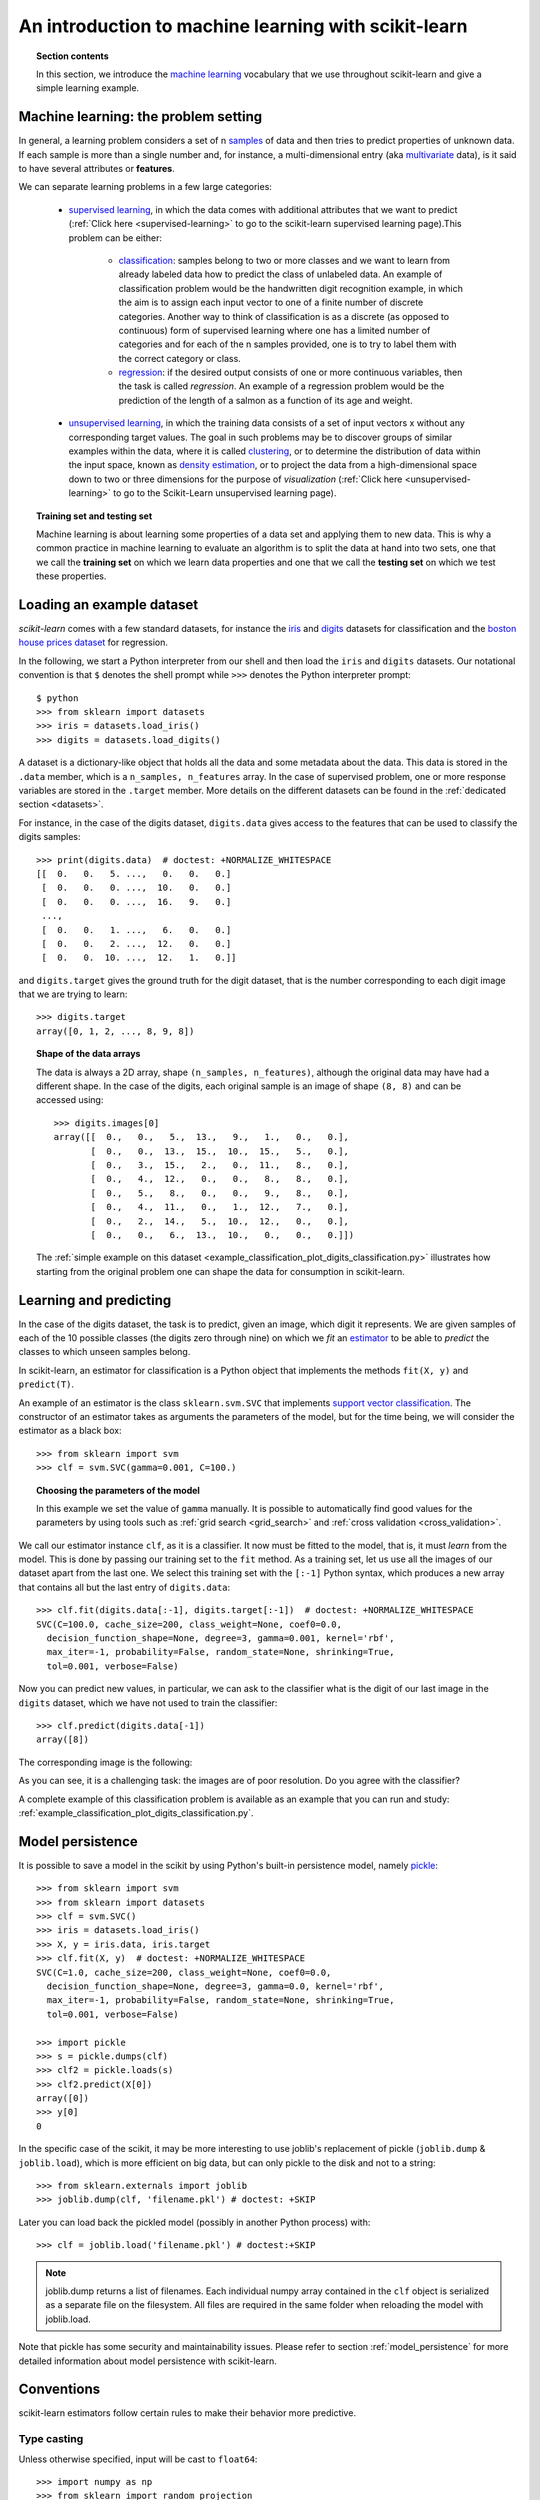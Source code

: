 .. _introduction:

An introduction to machine learning with scikit-learn
=====================================================

.. topic:: Section contents

    In this section, we introduce the `machine learning 
    <http://en.wikipedia.org/wiki/Machine_learning>`_
    vocabulary that we use throughout scikit-learn and give a
    simple learning example.


Machine learning: the problem setting
-------------------------------------

In general, a learning problem considers a set of n 
`samples <http://en.wikipedia.org/wiki/Sample_(statistics)>`_ of
data and then tries to predict properties of unknown data. If each sample is
more than a single number and, for instance, a multi-dimensional entry
(aka `multivariate <http://en.wikipedia.org/wiki/Multivariate_random_variable>`_ 
data), is it said to have several attributes or **features**.

We can separate learning problems in a few large categories:

 * `supervised learning <http://en.wikipedia.org/wiki/Supervised_learning>`_, 
   in which the data comes with additional attributes that we want to predict 
   (:ref:`Click here <supervised-learning>`
   to go to the scikit-learn supervised learning page).This problem 
   can be either:

    * `classification 
      <http://en.wikipedia.org/wiki/Classification_in_machine_learning>`_:
      samples belong to two or more classes and we
      want to learn from already labeled data how to predict the class
      of unlabeled data. An example of classification problem would
      be the handwritten digit recognition example, in which the aim is 
      to assign each input vector to one of a finite number of discrete
      categories.  Another way to think of classification is as a discrete 
      (as opposed to continuous) form of supervised learning where one has a 
      limited number of categories and for each of the n samples provided,
      one is to try to label them with the correct category or class.

    * `regression <http://en.wikipedia.org/wiki/Regression_analysis>`_:
      if the desired output consists of one or more
      continuous variables, then the task is called *regression*. An
      example of a regression problem would be the prediction of the
      length of a salmon as a function of its age and weight.

 * `unsupervised learning <http://en.wikipedia.org/wiki/Unsupervised_learning>`_,
   in which the training data consists of a set of input vectors x 
   without any corresponding target values. The goal in such problems 
   may be to discover groups of similar examples within the data, where 
   it is called `clustering <http://en.wikipedia.org/wiki/Cluster_analysis>`_, 
   or to determine the distribution of data within the input space, known as 
   `density estimation <http://en.wikipedia.org/wiki/Density_estimation>`_, or 
   to project the data from a high-dimensional space down to two or three 
   dimensions for the purpose of *visualization* 
   (:ref:`Click here <unsupervised-learning>` 
   to go to the Scikit-Learn unsupervised learning page).

.. topic:: Training set and testing set

    Machine learning is about learning some properties of a data set
    and applying them to new data. This is why a common practice in
    machine learning to evaluate an algorithm is to split the data
    at hand into two sets, one that we call the **training set** on which
    we learn data properties and one that we call the **testing set**
    on which we test these properties.

.. _loading_example_dataset:

Loading an example dataset
--------------------------

`scikit-learn` comes with a few standard datasets, for instance the
`iris <http://en.wikipedia.org/wiki/Iris_flower_data_set>`_ and `digits
<http://archive.ics.uci.edu/ml/datasets/Pen-Based+Recognition+of+Handwritten+Digits>`_
datasets for classification and the `boston house prices dataset
<http://archive.ics.uci.edu/ml/datasets/Housing>`_ for regression.

In the following, we start a Python interpreter from our shell and then
load the ``iris`` and ``digits`` datasets.  Our notational convention is that
``$`` denotes the shell prompt while ``>>>`` denotes the Python
interpreter prompt::

  $ python
  >>> from sklearn import datasets
  >>> iris = datasets.load_iris()
  >>> digits = datasets.load_digits()

A dataset is a dictionary-like object that holds all the data and some
metadata about the data. This data is stored in the ``.data`` member,
which is a ``n_samples, n_features`` array. In the case of supervised
problem, one or more response variables are stored in the ``.target`` member. More
details on the different datasets can be found in the :ref:`dedicated
section <datasets>`.

For instance, in the case of the digits dataset, ``digits.data`` gives
access to the features that can be used to classify the digits samples::

  >>> print(digits.data)  # doctest: +NORMALIZE_WHITESPACE
  [[  0.   0.   5. ...,   0.   0.   0.]
   [  0.   0.   0. ...,  10.   0.   0.]
   [  0.   0.   0. ...,  16.   9.   0.]
   ...,
   [  0.   0.   1. ...,   6.   0.   0.]
   [  0.   0.   2. ...,  12.   0.   0.]
   [  0.   0.  10. ...,  12.   1.   0.]]

and ``digits.target`` gives the ground truth for the digit dataset, that
is the number corresponding to each digit image that we are trying to
learn::

  >>> digits.target
  array([0, 1, 2, ..., 8, 9, 8])

.. topic:: Shape of the data arrays

    The data is always a 2D array, shape ``(n_samples, n_features)``, although
    the original data may have had a different shape. In the case of the
    digits, each original sample is an image of shape ``(8, 8)`` and can be
    accessed using::

      >>> digits.images[0]
      array([[  0.,   0.,   5.,  13.,   9.,   1.,   0.,   0.],
             [  0.,   0.,  13.,  15.,  10.,  15.,   5.,   0.],
             [  0.,   3.,  15.,   2.,   0.,  11.,   8.,   0.],
             [  0.,   4.,  12.,   0.,   0.,   8.,   8.,   0.],
             [  0.,   5.,   8.,   0.,   0.,   9.,   8.,   0.],
             [  0.,   4.,  11.,   0.,   1.,  12.,   7.,   0.],
             [  0.,   2.,  14.,   5.,  10.,  12.,   0.,   0.],
             [  0.,   0.,   6.,  13.,  10.,   0.,   0.,   0.]])

    The :ref:`simple example on this dataset
    <example_classification_plot_digits_classification.py>` illustrates how starting
    from the original problem one can shape the data for consumption in
    scikit-learn.


Learning and predicting
------------------------

In the case of the digits dataset, the task is to predict, given an image,
which digit it represents. We are given samples of each of the 10
possible classes (the digits zero through nine) on which we *fit* an 
`estimator <http://en.wikipedia.org/wiki/Estimator>`_ to be able to *predict*
the classes to which unseen samples belong.

In scikit-learn, an estimator for classification is a Python object that
implements the methods ``fit(X, y)`` and ``predict(T)``.

An example of an estimator is the class ``sklearn.svm.SVC`` that
implements `support vector classification
<http://en.wikipedia.org/wiki/Support_vector_machine>`_. The
constructor of an estimator takes as arguments the parameters of the
model, but for the time being, we will consider the estimator as a black
box::

  >>> from sklearn import svm
  >>> clf = svm.SVC(gamma=0.001, C=100.)

.. topic:: Choosing the parameters of the model

  In this example we set the value of ``gamma`` manually. It is possible
  to automatically find good values for the parameters by using tools
  such as :ref:`grid search <grid_search>` and :ref:`cross validation
  <cross_validation>`.

We call our estimator instance ``clf``, as it is a classifier. It now must
be fitted to the model, that is, it must *learn* from the model. This is
done by passing our training set to the ``fit`` method. As a training
set, let us use all the images of our dataset apart from the last
one. We select this training set with the ``[:-1]`` Python syntax,
which produces a new array that contains all but
the last entry of ``digits.data``::

  >>> clf.fit(digits.data[:-1], digits.target[:-1])  # doctest: +NORMALIZE_WHITESPACE
  SVC(C=100.0, cache_size=200, class_weight=None, coef0=0.0,
    decision_function_shape=None, degree=3, gamma=0.001, kernel='rbf',
    max_iter=-1, probability=False, random_state=None, shrinking=True,
    tol=0.001, verbose=False)

Now you can predict new values, in particular, we can ask to the
classifier what is the digit of our last image in the ``digits`` dataset,
which we have not used to train the classifier::

  >>> clf.predict(digits.data[-1])
  array([8])

The corresponding image is the following:

.. image:: ../../auto_examples/datasets/images/plot_digits_last_image_001.png
    :target: ../../auto_examples/datasets/plot_digits_last_image.html
    :align: center
    :scale: 50

As you can see, it is a challenging task: the images are of poor
resolution. Do you agree with the classifier?

A complete example of this classification problem is available as an
example that you can run and study:
:ref:`example_classification_plot_digits_classification.py`.


Model persistence
-----------------

It is possible to save a model in the scikit by using Python's built-in
persistence model, namely `pickle <http://docs.python.org/library/pickle.html>`_::

  >>> from sklearn import svm
  >>> from sklearn import datasets
  >>> clf = svm.SVC()
  >>> iris = datasets.load_iris()
  >>> X, y = iris.data, iris.target
  >>> clf.fit(X, y)  # doctest: +NORMALIZE_WHITESPACE
  SVC(C=1.0, cache_size=200, class_weight=None, coef0=0.0,
    decision_function_shape=None, degree=3, gamma=0.0, kernel='rbf',
    max_iter=-1, probability=False, random_state=None, shrinking=True,
    tol=0.001, verbose=False)

  >>> import pickle
  >>> s = pickle.dumps(clf)
  >>> clf2 = pickle.loads(s)
  >>> clf2.predict(X[0])
  array([0])
  >>> y[0]
  0

In the specific case of the scikit, it may be more interesting to use
joblib's replacement of pickle (``joblib.dump`` & ``joblib.load``),
which is more efficient on big data, but can only pickle to the disk
and not to a string::

  >>> from sklearn.externals import joblib
  >>> joblib.dump(clf, 'filename.pkl') # doctest: +SKIP
  
Later you can load back the pickled model (possibly in another Python process)
with::
  
  >>> clf = joblib.load('filename.pkl') # doctest:+SKIP

.. note::

   joblib.dump returns a list of filenames. Each individual numpy array
   contained in the ``clf`` object is serialized as a separate file on the
   filesystem. All files are required in the same folder when reloading the
   model with joblib.load.

Note that pickle has some security and maintainability issues. Please refer to
section :ref:`model_persistence` for more detailed information about model
persistence with scikit-learn.


Conventions
-----------

scikit-learn estimators follow certain rules to make their behavior more
predictive.


Type casting
~~~~~~~~~~~~

Unless otherwise specified, input will be cast to ``float64``::

  >>> import numpy as np
  >>> from sklearn import random_projection

  >>> rng = np.random.RandomState(0)
  >>> X = rng.rand(10, 2000)
  >>> X = np.array(X, dtype='float32')
  >>> X.dtype
  dtype('float32')

  >>> transformer = random_projection.GaussianRandomProjection()
  >>> X_new = transformer.fit_transform(X)
  >>> X_new.dtype
  dtype('float64')

In this example, ``X`` is ``float32``, which is cast to ``float64`` by
``fit_transform(X)``.

Regression targets are cast to ``float64``, classification targets are
maintained::
    >>> from sklearn import datasets
    >>> from sklearn.svm import SVC
    >>> iris = datasets.load_iris()
    >>> clf = SVC()
    >>> clf.fit(iris.data, iris.target)  # doctest: +NORMALIZE_WHITESPACE
    SVC(C=1.0, cache_size=200, class_weight=None, coef0=0.0,
      decision_function_shape=None, degree=3, gamma=0.0, kernel='rbf',
      max_iter=-1, probability=False, random_state=None, shrinking=True,
      tol=0.001, verbose=False)

    >>> list(clf.predict(iris.data[:3]))
    [0, 0, 0]

    >>> clf.fit(iris.data, iris.target_names[iris.target])  # doctest: +NORMALIZE_WHITESPACE
    SVC(C=1.0, cache_size=200, class_weight=None, coef0=0.0,
      decision_function_shape=None, degree=3, gamma=0.0, kernel='rbf',
      max_iter=-1, probability=False, random_state=None, shrinking=True,
      tol=0.001, verbose=False)

    >>> list(clf.predict(iris.data[:3]))  # doctest: +NORMALIZE_WHITESPACE
    ['setosa', 'setosa', 'setosa']

Here, the first ``predict()`` returns an integer array, since ``iris.target``
(an integer array) was used in ``fit``. The second ``predict`` returns a string
array, since ``iris.target_names`` was for fitting.


Refitting and updating parameters
~~~~~~~~~~~~~~~~~~~~~~~~~~~~~~~~~

Hyper-parameters of an estimator can be updated after it has been constructed
via the :func:`sklearn.pipeline.Pipeline.set_params` method. Calling ``fit()``
more than once will overwrite what was learned by any previous ``fit()``::

  >>> import numpy as np
  >>> from sklearn.svm import SVC

  >>> rng = np.random.RandomState(0)
  >>> X = rng.rand(100, 10)
  >>> y = rng.binomial(1, 0.5, 100)
  >>> X_test = rng.rand(5, 10)

  >>> clf = SVC()
  >>> clf.set_params(kernel='linear').fit(X, y)  # doctest: +NORMALIZE_WHITESPACE
  SVC(C=1.0, cache_size=200, class_weight=None, coef0=0.0,
    decision_function_shape=None, degree=3, gamma=0.0, kernel='linear',
    max_iter=-1, probability=False, random_state=None, shrinking=True,
    tol=0.001, verbose=False)
  >>> clf.predict(X_test)
  array([1, 0, 1, 1, 0])

  >>> clf.set_params(kernel='rbf').fit(X, y)  # doctest: +NORMALIZE_WHITESPACE
  SVC(C=1.0, cache_size=200, class_weight=None, coef0=0.0,
    decision_function_shape=None, degree=3, gamma=0.0, kernel='rbf',
    max_iter=-1, probability=False, random_state=None, shrinking=True,
    tol=0.001, verbose=False)
  >>> clf.predict(X_test)
  array([0, 0, 0, 1, 0])

Here, the default kernel ``rbf`` is first changed to ``linear`` after the
estimator has been constructed via ``SVC()``, and changed back to ``rbf`` to
refit the estimator and to make a second prediction.
